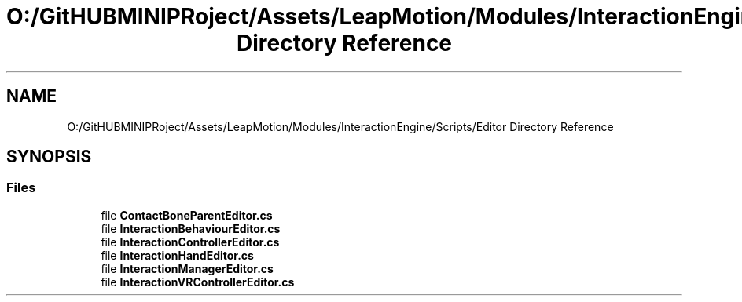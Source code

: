 .TH "O:/GitHUBMINIPRoject/Assets/LeapMotion/Modules/InteractionEngine/Scripts/Editor Directory Reference" 3 "Sat Jul 20 2019" "Version https://github.com/Saurabhbagh/Multi-User-VR-Viewer--10th-July/" "Multi User Vr Viewer" \" -*- nroff -*-
.ad l
.nh
.SH NAME
O:/GitHUBMINIPRoject/Assets/LeapMotion/Modules/InteractionEngine/Scripts/Editor Directory Reference
.SH SYNOPSIS
.br
.PP
.SS "Files"

.in +1c
.ti -1c
.RI "file \fBContactBoneParentEditor\&.cs\fP"
.br
.ti -1c
.RI "file \fBInteractionBehaviourEditor\&.cs\fP"
.br
.ti -1c
.RI "file \fBInteractionControllerEditor\&.cs\fP"
.br
.ti -1c
.RI "file \fBInteractionHandEditor\&.cs\fP"
.br
.ti -1c
.RI "file \fBInteractionManagerEditor\&.cs\fP"
.br
.ti -1c
.RI "file \fBInteractionVRControllerEditor\&.cs\fP"
.br
.in -1c
